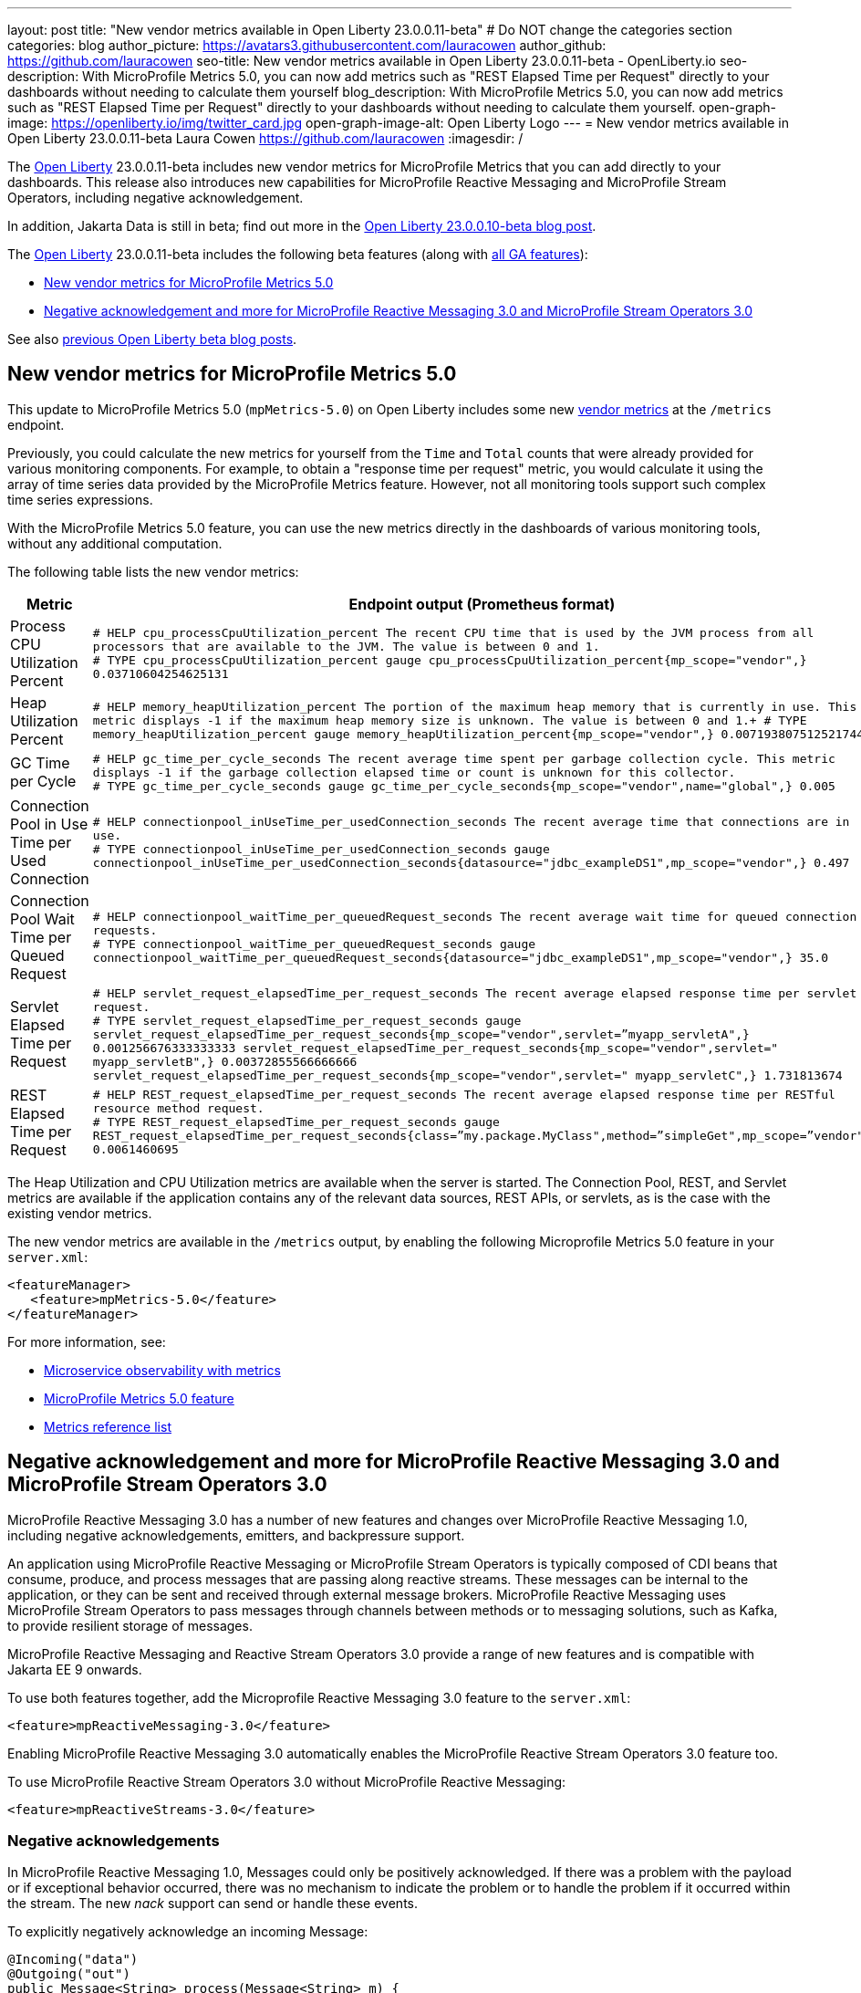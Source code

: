 ---
layout: post
title: "New vendor metrics available in Open Liberty 23.0.0.11-beta"
# Do NOT change the categories section
categories: blog
author_picture: https://avatars3.githubusercontent.com/lauracowen
author_github: https://github.com/lauracowen
seo-title: New vendor metrics available in Open Liberty 23.0.0.11-beta - OpenLiberty.io
seo-description: With MicroProfile Metrics 5.0, you can now add metrics such as "REST Elapsed Time per Request" directly to your dashboards without needing to calculate them yourself
blog_description: With MicroProfile Metrics 5.0, you can now add metrics such as "REST Elapsed Time per Request" directly to your dashboards without needing to calculate them yourself.
open-graph-image: https://openliberty.io/img/twitter_card.jpg
open-graph-image-alt: Open Liberty Logo
---
= New vendor metrics available in Open Liberty 23.0.0.11-beta
Laura Cowen <https://github.com/lauracowen>
:imagesdir: /
//Blank line here is necessary before starting the body of the post.

The link:/[Open Liberty] 23.0.0.11-beta includes new vendor metrics for MicroProfile Metrics that you can add directly to your dashboards. This release also introduces new capabilities for MicroProfile Reactive Messaging and MicroProfile Stream Operators, including negative acknowledgement.

In addition, Jakarta Data is still in beta; find out more in the link:/blog/2023/09/26/23.0.0.10-beta.html#data[Open Liberty 23.0.0.10-beta blog post].

The link:/[Open Liberty] 23.0.0.11-beta includes the following beta features (along with link:/docs/latest/reference/feature/feature-overview.html[all GA features]):

* <<mpmetrics, New vendor metrics for MicroProfile Metrics 5.0>>
* <<mpreact, Negative acknowledgement and more for MicroProfile Reactive Messaging 3.0 and MicroProfile Stream Operators 3.0>>


See also link:/blog/?search=beta&key=tag[previous Open Liberty beta blog posts].

// // // // DO NOT MODIFY THIS COMMENT BLOCK <GHA-BLOG-TOPIC> // // // // 
// Blog issue: https://github.com/OpenLiberty/open-liberty/issues/26406
// Contact/Reviewer: pgunapal
// // // // // // // // 
[#mpmetrics]
== New vendor metrics for MicroProfile Metrics 5.0

This update to MicroProfile Metrics 5.0 (`mpMetrics-5.0`) on Open Liberty includes some new link:/docs/latest/metrics-list.html#_base_and_vendor_metrics[vendor metrics] at the `/metrics` endpoint.  

Previously, you could calculate the new metrics for yourself from the `Time` and `Total` counts that were already provided for various monitoring components. For example, to obtain a "response time per request" metric, you would calculate it using the array of time series data provided by the MicroProfile Metrics feature. However, not all monitoring tools support such complex time series expressions.

With the MicroProfile Metrics 5.0 feature, you can use the new metrics directly in the dashboards of various monitoring tools, without any additional computation.

The following table lists the new vendor metrics:

[cols="1,1"]
|===
|Metric | Endpoint output (Prometheus format)

|Process CPU Utilization Percent
|`# HELP cpu_processCpuUtilization_percent The recent CPU time that is used by the JVM process from all processors that are available to the JVM. The value is between 0 and 1. +
# TYPE cpu_processCpuUtilization_percent gauge 
cpu_processCpuUtilization_percent{mp_scope="vendor",} 0.03710604254625131`

|Heap Utilization Percent
|`# HELP memory_heapUtilization_percent The portion of the maximum heap memory that is currently in use. This metric displays -1 if the maximum heap memory size is unknown. The value is between 0 and 1.+
# TYPE memory_heapUtilization_percent gauge 
memory_heapUtilization_percent{mp_scope="vendor",} 0.007193807512521744`

|GC Time per Cycle
|`# HELP gc_time_per_cycle_seconds The recent average time spent per garbage collection cycle. This metric displays -1 if the garbage collection elapsed time or count is unknown for this collector. +
# TYPE gc_time_per_cycle_seconds gauge
gc_time_per_cycle_seconds{mp_scope="vendor",name="global",} 0.005`

|Connection Pool in Use Time per Used Connection
|`# HELP connectionpool_inUseTime_per_usedConnection_seconds The recent average time that connections are in use. +
# TYPE connectionpool_inUseTime_per_usedConnection_seconds gauge connectionpool_inUseTime_per_usedConnection_seconds{datasource="jdbc_exampleDS1",mp_scope="vendor",} 0.497`

|Connection Pool Wait Time per Queued Request
|`# HELP connectionpool_waitTime_per_queuedRequest_seconds The recent average wait time for queued connection requests. +
# TYPE connectionpool_waitTime_per_queuedRequest_seconds gauge connectionpool_waitTime_per_queuedRequest_seconds{datasource="jdbc_exampleDS1",mp_scope="vendor",} 35.0`

|Servlet Elapsed Time per Request
|`# HELP servlet_request_elapsedTime_per_request_seconds The recent average elapsed response time per servlet request. +
# TYPE servlet_request_elapsedTime_per_request_seconds gauge servlet_request_elapsedTime_per_request_seconds{mp_scope="vendor",servlet=”myapp_servletA",} 0.001256676333333333
servlet_request_elapsedTime_per_request_seconds{mp_scope="vendor",servlet=" myapp_servletB",} 0.00372855566666666
servlet_request_elapsedTime_per_request_seconds{mp_scope="vendor",servlet=" myapp_servletC",} 1.731813674`

|REST Elapsed Time per Request
|`# HELP REST_request_elapsedTime_per_request_seconds The recent average elapsed response time per RESTful resource method request. +
# TYPE REST_request_elapsedTime_per_request_seconds gauge REST_request_elapsedTime_per_request_seconds{class=”my.package.MyClass",method=”simpleGet",mp_scope=”vendor"} 0.0061460695`

|===


The Heap Utilization and CPU Utilization metrics are available when the server is started. The Connection Pool, REST, and Servlet metrics are available if the application contains any of the relevant data sources, REST APIs, or servlets, as is the case with the existing vendor metrics.

The new vendor metrics are available in the `/metrics` output, by enabling the following Microprofile Metrics 5.0 feature in your `server.xml`:

[source, xml]
----
<featureManager>
   <feature>mpMetrics-5.0</feature>
</featureManager>   
----

For more information, see:

* link:/docs/latest/introduction-monitoring-metrics.html[Microservice observability with metrics]
* link:/docs/latest/reference/feature/mpMetrics-5.0.html[MicroProfile Metrics 5.0 feature]
* link:/docs/latest/metrics-list.html[Metrics reference list]
    

// DO NOT MODIFY THIS LINE. </GHA-BLOG-TOPIC> 

// // // // DO NOT MODIFY THIS COMMENT BLOCK <GHA-BLOG-TOPIC> // // // // 
// Blog issue: https://github.com/OpenLiberty/open-liberty/issues/26642
// Contact/Reviewer: abutch3r
// // // // // // // // 

[#mpreact]
== Negative acknowledgement and more for MicroProfile Reactive Messaging 3.0 and MicroProfile Stream Operators 3.0

MicroProfile Reactive Messaging 3.0 has a number of new features and changes over MicroProfile Reactive Messaging 1.0, including negative acknowledgements, emitters, and backpressure support.

An application using MicroProfile Reactive Messaging or MicroProfile Stream Operators is typically composed of CDI beans that consume, produce, and process messages that are passing along reactive streams. These messages can be internal to the application, or they can be sent and received through external message brokers. MicroProfile Reactive Messaging uses MicroProfile Stream Operators to pass messages through channels between methods or to messaging solutions, such as Kafka, to provide resilient storage of messages.

MicroProfile Reactive Messaging and Reactive Stream Operators 3.0 provide a range of new features and is compatible with Jakarta EE 9 onwards.

To use both features together, add the Microprofile Reactive Messaging 3.0 feature to the `server.xml`:

[source,xml]
----
<feature>mpReactiveMessaging-3.0</feature>
----

Enabling MicroProfile Reactive Messaging 3.0 automatically enables the MicroProfile Reactive Stream Operators 3.0 feature too.

To use MicroProfile Reactive Stream Operators 3.0 without MicroProfile Reactive Messaging:

[source,xml]
----
<feature>mpReactiveStreams-3.0</feature>
----


=== Negative acknowledgements

In MicroProfile Reactive Messaging 1.0, Messages could only be positively acknowledged. If there was a problem with the payload or if exceptional behavior occurred, there was no mechanism to indicate the problem or to handle the problem if it occurred within the stream. The new _nack_ support can send or handle these events.

To explicitly negatively acknowledge an incoming Message:

[source,java]
----
@Incoming("data")
@Outgoing("out")
public Message<String> process(Message<String> m) { 
    String s = m.getPayload();
    if (s.equalsIgnoreCase("b")) {
        // we cannot fail, we must nack explicitly.
        m.nack(new IllegalArgumentException("b"));
        return null;
    }
    return m.withPayload(s.toUpperCase());
}
----

The method signature of accepting a Message indicates that the acknowledgement strategy for this method is `MANUAL`. It is the responsibility of your code to `ack()` or `nack()` the message. In the previous example, the message can be acknowledged downstream of the out channel.

To throw an exception that causes a negative acknowledgement:

[source,java]
----
@Incoming("data")
@Outgoing("out")
public String process(String s) {  
    if (s.equalsIgnoreCase("b")) {
        throw new IllegalArgumentException("b"); 
    }
    return s.toUpperCase();
}
----

The method signature of accepting a payload indicates that the acknowledgement strategy for this method is `POST_PROCESSING`. The implementation handles `ack()` and `nack()` calls on the message after the method or chain completes. The upstream data receives the negative acknowledgement with the reason of `IllegalArgumentException`.

=== Emitters

MicroProfile Reactive Messaging 1.0 did not offer a clear way to integrate imperative code, such as RESTful resources and beans, because Reactive Messaging put and took messages onto a channel according to the `Outgoing` or `Incoming` annotations. In version 3.0, emitters provide a bridge across the two models.

To inject emitters into a RESTful resources by using CDI to put messages onto a given channel:

[source,java]
----
@Inject
@Channel(CHANNEL_NAME)
Emitter<String> emitter;

@POST
@Path("/payload")
public CompletionStage<Void> emitPayload(String payload){
    CompletionStage<Void> cs = emitter.send(payload);
    return cs;
}

@POST
@Path("/message")
public CompletionStage<Void> emitPayload(String payload){
    CompletableFuture<Void> ackCf = new CompletableFuture<>();
    emitter.send(Message.of(payload,
        () -> {
            ackCf.complete(null);
            return CompletableFuture.completedFuture(null);
        },
        t -> {
            ackCf.completeExceptionally(t);
            return CompletableFuture.completedFuture(null);
        }));
    return ackCf;
}
----

When defining emitters, you define the type of Object that will be sent as either the payload or the contents of the Message.

If an emitter sends a payload, MicroProfile Reactive Messaging automatically handles the invocation of `ack()` and `nack()` on the message. If, however, the emitter sends a message, the sending code must handle the message being either acked or nacked downstream.

=== Backpressure support

Backpressure support allows for the situation in which messages or payloads are emitted faster than the consumption of the messages. Defining a backpressure strategy allows for an application to define its behaviour in this circumstance. In the following example, the buffer holds up to 300 messages and throws an exception if it is full when a new message is emitted:

[source,java]
----
@Inject @Channel("myChannel")
@OnOverflow(value=OnOverflow.Strategy.BUFFER, bufferSize=300)
private Emitter<String> emitter;

public void publishMessage() {
  emitter.send("a");
  emitter.send("b");
  emitter.complete();
}
----


You can define the following backpressure strategies:

* `BUFFER` - Use a buffer, with a size determined by the value of bufferSize, if set. Otherwise, the size is the value of the `mp.messaging.emitter.default-buffer-size` MicroProfile Config property,  if it exists. If neither of these values is defined, the default size is 128. If the buffer is full, an exception is thrown from the send method. This is the default strategy if no other strategy is defined.
* `DROP` - Drops the most recent value if the downstream can’t keep up. It means that new value emitted by the emitter are ignored.
* `FAIL` - Propagates a failure in case the downstream can’t keep up. No more values will be emitted.
* `LATEST`- Keeps only the latest value, dropping any previous value if the downstream can’t keep up.
* `NONE` - Ignores the backpressure signals and leave it to the downstream consumer to implement a strategy.
* `THROW_EXCEPTION` - Throws an exception from the send method if the downstream can’t keep up.
* `UNBOUNDED_BUFFER` - Use an unbounded buffer. The application may run out of memory if values are continually added faster than they are consumed.

For more information, see:

* link:https://download.eclipse.org/microprofile/microprofile-reactive-messaging-3.0/microprofile-reactive-messaging-spec-3.0.html[Reactive Messaging spec]
* link:https://download.eclipse.org/microprofile/microprofile-reactive-streams-operators-3.0/microprofile-reactive-streams-operators-spec-3.0.html[Reactive Stream Operators spec]

// DO NOT MODIFY THIS LINE. </GHA-BLOG-TOPIC> 

[#run]
== Try it now 

To try out these features, update your build tools to pull the Open Liberty All Beta Features package instead of the main release. The beta works with Java SE 21, Java SE 17, Java SE 11, and Java SE 8.

If you're using link:/guides/maven-intro.html[Maven], you can install the All Beta Features package using:

[source,xml]
----
<plugin>
    <groupId>io.openliberty.tools</groupId>
    <artifactId>liberty-maven-plugin</artifactId>
    <version>3.9</version>
    <configuration>
        <runtimeArtifact>
          <groupId>io.openliberty.beta</groupId>
          <artifactId>openliberty-runtime</artifactId>
          <version>23.0.0.11-beta</version>
          <type>zip</type>
        </runtimeArtifact>
    </configuration>
</plugin>
----

You must also add dependencies to your `pom.xml` file for the beta version of the APIs that are associated with the beta features that you want to try.  For example, for Jakarta EE 10 and MicroProfile 6, you would include:

[source,xml]
----
<dependency>
    <groupId>org.eclipse.microprofile</groupId>
    <artifactId>microprofile</artifactId>
    <version>6.0-RC3</version>
    <type>pom</type>
    <scope>provided</scope>
</dependency>
<dependency>
    <groupId>jakarta.platform</groupId>
    <artifactId>jakarta.jakartaee-api</artifactId>
    <version>10.0.0</version>
    <scope>provided</scope>
</dependency>
----

Or for link:/guides/gradle-intro.html[Gradle]:

[source,gradle]
----
buildscript {
    repositories {
        mavenCentral()
    }
    dependencies {
        classpath 'io.openliberty.tools:liberty-gradle-plugin:3.7'
    }
}
apply plugin: 'liberty'
dependencies {
    libertyRuntime group: 'io.openliberty.beta', name: 'openliberty-runtime', version: '[23.0.0.11-beta,)'
}
----

Or if you're using link:/docs/latest/container-images.html[container images]:

[source]
----
FROM icr.io/appcafe/open-liberty:beta
----

Or take a look at our link:/downloads/#runtime_betas[Downloads page].

If you're using link:https://plugins.jetbrains.com/plugin/14856-liberty-tools[IntelliJ IDEA], link:https://marketplace.visualstudio.com/items?itemName=Open-Liberty.liberty-dev-vscode-ext[Visual Studio Code], or link:https://marketplace.eclipse.org/content/liberty-tools[Eclipse IDE], try our open source link:https://openliberty.io/docs/latest/develop-liberty-tools.html[Liberty developer tools] for efficient development, testing, debugging, and application management, all within your IDE. 

For more information on using a beta release, refer to the link:/docs/latest/installing-open-liberty-betas.html[Installing Open Liberty beta releases] documentation.

[#feedback]
== We welcome your feedback

Let us know what you think on link:https://groups.io/g/openliberty[our mailing list]. If you hit a problem, link:https://stackoverflow.com/questions/tagged/open-liberty[post a question on StackOverflow]. If you hit a bug, link:https://github.com/OpenLiberty/open-liberty/issues[please raise an issue].


